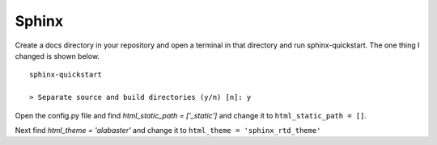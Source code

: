 ======
Sphinx
======

Create a docs directory in your repository and open a terminal in that
directory and run sphinx-quickstart. The one thing I changed is shown below.
::

    sphinx-quickstart

    > Separate source and build directories (y/n) [n]: y

Open the config.py file and find `html_static_path = ['_static']` and change it
to ``html_static_path = []``.

Next find `html_theme = 'alabaster'` and change it to
``html_theme = 'sphinx_rtd_theme'``





